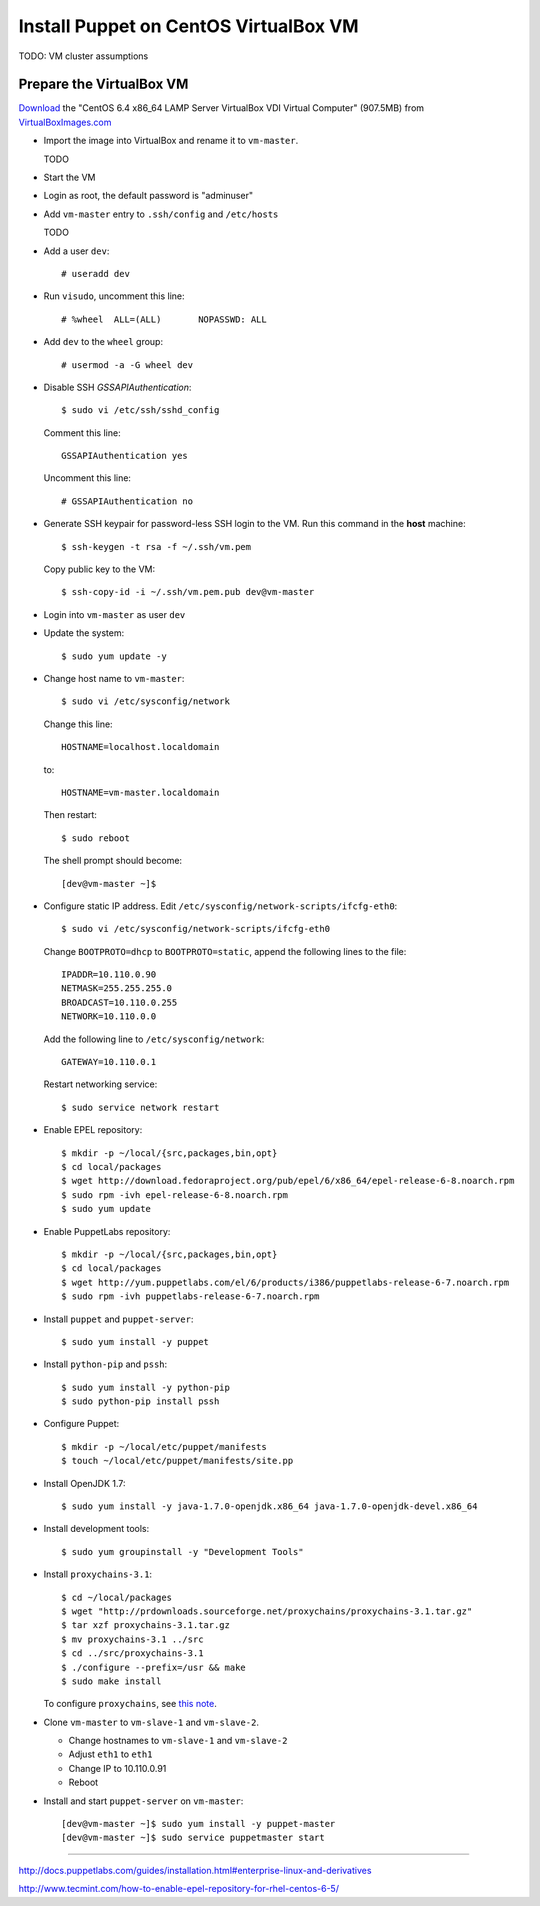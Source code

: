 .. meta::
    :tags: puppet, virtualbox, centos, epel

######################################
Install Puppet on CentOS VirtualBox VM
######################################

TODO: VM cluster assumptions

Prepare the VirtualBox VM
=========================

`Download`__ the "CentOS 6.4 x86_64 LAMP Server VirtualBox VDI Virtual Computer" (907.5MB) from `VirtualBoxImages.com`__

__ http://virtualboximages.com/CentOS+6.4+x86_64+LAMP+Server+VirualBox+VDI+Virtual+Computer
__ http://virtualboximages.com

*   Import the image into VirtualBox and rename it to ``vm-master``.

    TODO

*   Start the VM

*   Login as root, the default password is "adminuser"

*   Add ``vm-master`` entry to ``.ssh/config`` and ``/etc/hosts``

    TODO

*   Add a user ``dev``::

        # useradd dev

*   Run ``visudo``, uncomment this line::

        # %wheel  ALL=(ALL)       NOPASSWD: ALL

*   Add ``dev`` to the ``wheel`` group::

        # usermod -a -G wheel dev

*   Disable SSH `GSSAPIAuthentication`::

        $ sudo vi /etc/ssh/sshd_config

    Comment this line::

        GSSAPIAuthentication yes

    Uncomment this line::

        # GSSAPIAuthentication no

*   Generate SSH keypair for password-less SSH login to the VM.  Run this command in the **host** machine::

        $ ssh-keygen -t rsa -f ~/.ssh/vm.pem

    Copy public key to the VM::

        $ ssh-copy-id -i ~/.ssh/vm.pem.pub dev@vm-master

*   Login into ``vm-master`` as user ``dev``

*   Update the system::

        $ sudo yum update -y

*   Change host name to ``vm-master``::

        $ sudo vi /etc/sysconfig/network

    Change this line::

        HOSTNAME=localhost.localdomain

    to::

        HOSTNAME=vm-master.localdomain

    Then restart::

        $ sudo reboot

    The shell prompt should become::

        [dev@vm-master ~]$ 

*   Configure static IP address.  Edit ``/etc/sysconfig/network-scripts/ifcfg-eth0``::

        $ sudo vi /etc/sysconfig/network-scripts/ifcfg-eth0

    Change ``BOOTPROTO=dhcp`` to ``BOOTPROTO=static``, append the following lines to the file::

        IPADDR=10.110.0.90
        NETMASK=255.255.255.0
        BROADCAST=10.110.0.255
        NETWORK=10.110.0.0

    Add the following line to ``/etc/sysconfig/network``::

        GATEWAY=10.110.0.1

    Restart networking service::

        $ sudo service network restart

*   Enable EPEL repository::

        $ mkdir -p ~/local/{src,packages,bin,opt}
        $ cd local/packages
        $ wget http://download.fedoraproject.org/pub/epel/6/x86_64/epel-release-6-8.noarch.rpm
        $ sudo rpm -ivh epel-release-6-8.noarch.rpm
        $ sudo yum update

*   Enable PuppetLabs repository::

        $ mkdir -p ~/local/{src,packages,bin,opt}
        $ cd local/packages
        $ wget http://yum.puppetlabs.com/el/6/products/i386/puppetlabs-release-6-7.noarch.rpm
        $ sudo rpm -ivh puppetlabs-release-6-7.noarch.rpm

*   Install ``puppet`` and ``puppet-server``::

        $ sudo yum install -y puppet

*   Install ``python-pip`` and ``pssh``::

        $ sudo yum install -y python-pip
        $ sudo python-pip install pssh

*   Configure Puppet::

        $ mkdir -p ~/local/etc/puppet/manifests
        $ touch ~/local/etc/puppet/manifests/site.pp

*   Install OpenJDK 1.7::

        $ sudo yum install -y java-1.7.0-openjdk.x86_64 java-1.7.0-openjdk-devel.x86_64

*   Install development tools::

        $ sudo yum groupinstall -y "Development Tools"

*   Install ``proxychains-3.1``::

        $ cd ~/local/packages
        $ wget "http://prdownloads.sourceforge.net/proxychains/proxychains-3.1.tar.gz"
        $ tar xzf proxychains-3.1.tar.gz
        $ mv proxychains-3.1 ../src
        $ cd ../src/proxychains-3.1
        $ ./configure --prefix=/usr && make
        $ sudo make install

    To configure ``proxychains``, see `this note`__.

    __ proxychains.html

*   Clone ``vm-master`` to ``vm-slave-1`` and ``vm-slave-2``.

    *   Change hostnames to ``vm-slave-1`` and ``vm-slave-2``
    *   Adjust ``eth1`` to ``eth1``
    *   Change IP to 10.110.0.91
    *   Reboot

*   Install and start ``puppet-server`` on ``vm-master``::

        [dev@vm-master ~]$ sudo yum install -y puppet-master
        [dev@vm-master ~]$ sudo service puppetmaster start

----

http://docs.puppetlabs.com/guides/installation.html#enterprise-linux-and-derivatives

http://www.tecmint.com/how-to-enable-epel-repository-for-rhel-centos-6-5/
